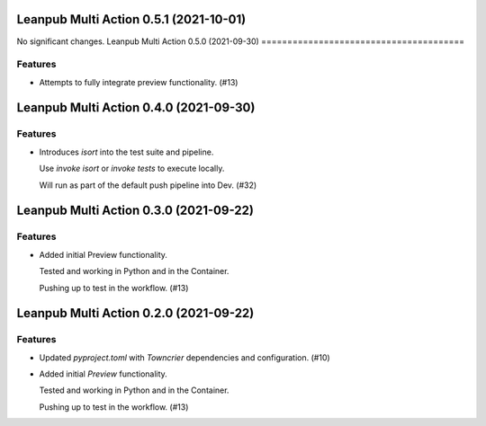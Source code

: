 Leanpub Multi Action 0.5.1 (2021-10-01)
=======================================

No significant changes.
Leanpub Multi Action 0.5.0 (2021-09-30)
=======================================

Features
--------

- Attempts to fully integrate preview functionality. (#13)

Leanpub Multi Action 0.4.0 (2021-09-30)
=======================================

Features
--------

- Introduces `isort` into the test suite and pipeline.

  Use `invoke isort` or `invoke tests` to execute locally.

  Will run as part of the default push pipeline into Dev. (#32)

Leanpub Multi Action 0.3.0 (2021-09-22)
=======================================

Features
--------

- Added initial Preview functionality.

  Tested and working in Python and in the Container.

  Pushing up to test in the workflow. (#13)


Leanpub Multi Action 0.2.0 (2021-09-22)
=======================================

Features
--------

- Updated `pyproject.toml` with `Towncrier` dependencies and configuration. (#10)
- Added initial `Preview` functionality.

  Tested and working in Python and in the Container.

  Pushing up to test in the workflow. (#13)
